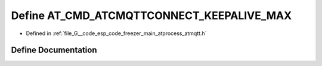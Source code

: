 .. _exhale_define_atmqtt_8h_1a0a7a0993245083fbae5961f3881f593e:

Define AT_CMD_ATCMQTTCONNECT_KEEPALIVE_MAX
==========================================

- Defined in :ref:`file_G__code_esp_code_freezer_main_atprocess_atmqtt.h`


Define Documentation
--------------------


.. doxygendefine:: AT_CMD_ATCMQTTCONNECT_KEEPALIVE_MAX
